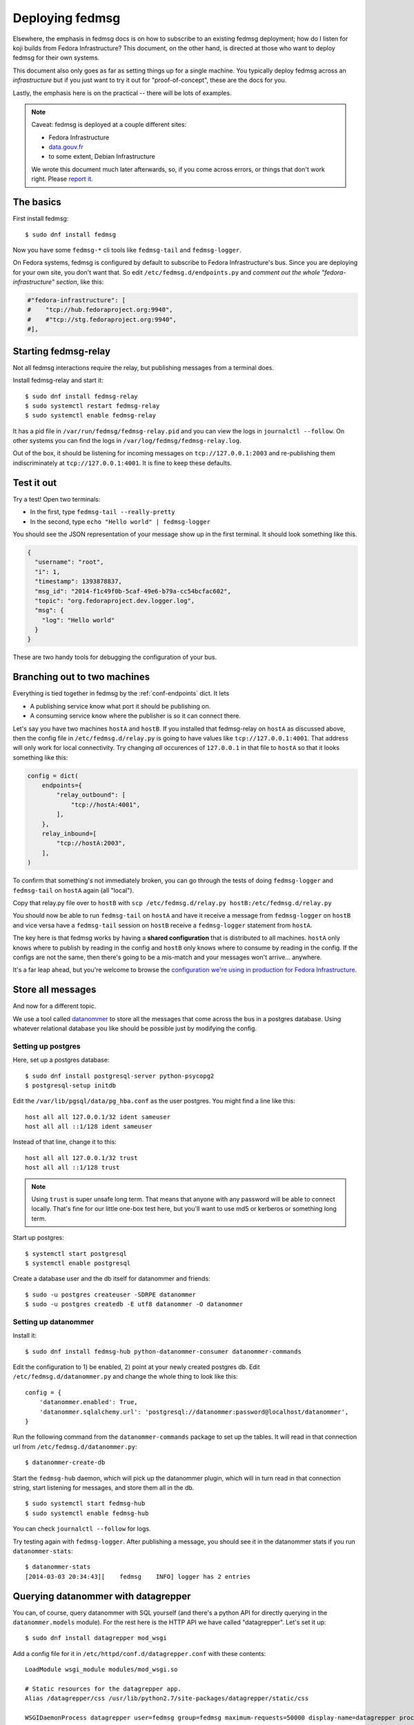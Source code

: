 ================
Deploying fedmsg
================

Elsewhere, the emphasis in fedmsg docs is on how to subscribe to an existing fedmsg
deployment; how do I listen for koji builds from Fedora Infrastructure?  This
document, on the other hand, is directed at those who want to deploy fedmsg for
their own systems.

This document also only goes as far as setting things up for a single machine.
You typically deploy fedmsg across an *infrastructure* but if you just want to
try it out for "proof-of-concept", these are the docs for you.

Lastly, the emphasis here is on the practical -- there will be lots of
examples.

.. note:: Caveat:  fedmsg is deployed at a couple different sites:

   - Fedora Infrastructure
   - `data.gouv.fr <http://data.gouv.fr>`_
   - to some extent, Debian Infrastructure

   We wrote this document much later afterwards, so, if you come across errors,
   or things that don't work right.  Please `report it
   <https://github.com/fedora-infra/fedmsg/issues/new>`_.

The basics
==========

First install fedmsg::

    $ sudo dnf install fedmsg

Now you have some ``fedmsg-*`` cli tools like ``fedmsg-tail`` and
``fedmsg-logger``.

On Fedora systems, fedmsg is configured by default to subscribe to Fedora
Infrastructure's bus.  Since you are deploying for your own site, you don't
want that.  So edit ``/etc/fedmsg.d/endpoints.py`` and *comment out the whole
"fedora-infrastructure" section*, like this:

.. code-block:: python

    #"fedora-infrastructure": [
    #    "tcp://hub.fedoraproject.org:9940",
    #    #"tcp://stg.fedoraproject.org:9940",
    #],

Starting fedmsg-relay
=====================

Not all fedmsg interactions require the relay, but publishing messages from a
terminal does.

Install fedmsg-relay and start it::

    $ sudo dnf install fedmsg-relay
    $ sudo systemctl restart fedmsg-relay
    $ sudo systemctl enable fedmsg-relay

It has a pid file in ``/var/run/fedmsg/fedmsg-relay.pid`` and you can view the
logs in ``journalctl --follow``.  On other systems you can find the logs in
``/var/log/fedmsg/fedmsg-relay.log``.

Out of the box, it should be listening for incoming messages on
``tcp://127.0.0.1:2003`` and re-publishing them indiscriminately at
``tcp://127.0.0.1:4001``.  It is fine to keep these defaults.

Test it out
===========

Try a test!  Open two terminals:

- In the first, type ``fedmsg-tail --really-pretty``
- In the second, type ``echo "Hello world" | fedmsg-logger``

You should see the JSON representation of your message show up in the first
terminal.  It should look something like this.

.. code-block:: javascript

    {
      "username": "root", 
      "i": 1, 
      "timestamp": 1393878837, 
      "msg_id": "2014-f1c49f0b-5caf-49e6-b79a-cc54bcfac602", 
      "topic": "org.fedoraproject.dev.logger.log", 
      "msg": {
        "log": "Hello world"
      }
    }

These are two handy tools for debugging the configuration of your
bus.

Branching out to two machines
=============================

Everything is tied together in fedmsg by the :ref:`conf-endpoints` dict.  It lets

- A publishing service know what port it should be publishing on.
- A consuming service know where the publisher is so it can connect there.

Let's say you have two machines ``hostA`` and ``hostB``.  If you installed that
fedmsg-relay on ``hostA`` as discussed above, then the config file in
``/etc/fedmsg.d/relay.py`` is going to have values like
``tcp://127.0.0.1:4001``.  That address will only work for local connectivity.
Try changing *all* occurences of ``127.0.0.1`` in that file to ``hostA`` so
that it looks something like this:

.. code-block:: python

    config = dict(
        endpoints={
            "relay_outbound": [
                "tcp://hostA:4001",
            ],
        },
        relay_inbound=[
            "tcp://hostA:2003",
        ],
    )

To confirm that something's not immediately broken, you can go through the
tests of doing ``fedmsg-logger`` and ``fedmsg-tail`` on ``hostA`` again (all
"local").

Copy that relay.py file over to ``hostB`` with ``scp /etc/fedmsg.d/relay.py
hostB:/etc/fedmsg.d/relay.py``

You should now be able to run ``fedmsg-tail`` on ``hostA`` and have it receive
a message from ``fedmsg-logger`` on ``hostB`` and vice versa have a
``fedmsg-tail`` session on ``hostB`` receive a ``fedmsg-logger`` statement from
``hostA``.

The key here is that fedmsg works by having a **shared configuration** that is
distributed to all machines.  ``hostA`` only knows where to publish by reading in
the config and ``hostB`` only knows where to consume by reading in the config.  If
the configs are not the same, then there's going to be a mis-match and your
messages won't arrive... anywhere.

It's a far leap ahead, but you're welcome to browse the `configuration we're
using in production for Fedora Infrastructure
<https://infrastructure.fedoraproject.org/cgit/ansible.git/tree/roles/fedmsg/base>`_.


Store all messages
==================

And now for a different topic.

We use a tool called `datanommer <https://github.com/fedora-infra/datanommer>`_
to store all the messages that come across the bus in a postgres database.
Using whatever relational database you like should be possible just by
modifying the config.

Setting up postgres
-------------------

Here, set up a postgres database::

    $ sudo dnf install postgresql-server python-psycopg2
    $ postgresql-setup initdb

Edit the ``/var/lib/pgsql/data/pg_hba.conf`` as the user postgres. You might
find a line like this::

  host all all 127.0.0.1/32 ident sameuser
  host all all ::1/128 ident sameuser


Instead of that line, change it to this::

  host all all 127.0.0.1/32 trust
  host all all ::1/128 trust

.. note:: Using ``trust`` is super unsafe long term.  That means that anyone
   with any password will be able to connect locally.  That's fine for our
   little one-box test here, but you'll want to use md5 or kerberos or
   something long term.

Start up postgres::

    $ systemctl start postgresql
    $ systemctl enable postgresql

Create a database user and the db itself for datanommer and friends::

    $ sudo -u postgres createuser -SDRPE datanommer
    $ sudo -u postgres createdb -E utf8 datanommer -O datanommer

Setting up datanommer
---------------------

Install it::

    $ sudo dnf install fedmsg-hub python-datanommer-consumer datanommer-commands

Edit the configuration to 1) be enabled, 2) point at your newly created
postgres db.  Edit ``/etc/fedmsg.d/datanommer.py`` and change the whole thing
to look like this::

    config = {
        'datanommer.enabled': True,
        'datanommer.sqlalchemy.url': 'postgresql://datanommer:password@localhost/datanommer',
    }

Run the following command from the ``datanommer-commands`` package to set up
the tables.  It will read in that connection url from
``/etc/fedmsg.d/datanommer.py``::

    $ datanommer-create-db

Start the ``fedmsg-hub`` daemon, which will pick up the datanommer plugin,
which will in turn read in that connection string, start listening for
messages, and store them all in the db.

::

    $ sudo systemctl start fedmsg-hub
    $ sudo systemctl enable fedmsg-hub

You can check ``journalctl --follow`` for logs.


Try testing again with ``fedmsg-logger``.  After publishing a message, you
should see it in the datanommer stats if you run ``datanommer-stats``::

    $ datanommer-stats 
    [2014-03-03 20:34:43][    fedmsg    INFO] logger has 2 entries

Querying datanommer with datagrepper
====================================

You can, of course, query datanommer with SQL yourself (and there's a python
API for directly querying in the ``datanommer.models`` module).  For the rest
here is the HTTP API we have called "datagrepper".  Let's set it up::

    $ sudo dnf install datagrepper mod_wsgi

Add a config file for it in ``/etc/httpd/conf.d/datagrepper.conf`` with these contents::

    LoadModule wsgi_module modules/mod_wsgi.so

    # Static resources for the datagrepper app.
    Alias /datagrepper/css /usr/lib/python2.7/site-packages/datagrepper/static/css

    WSGIDaemonProcess datagrepper user=fedmsg group=fedmsg maximum-requests=50000 display-name=datagrepper processes=8 threads=4 inactivity-timeout=300
    WSGISocketPrefix run/wsgi
    WSGIRestrictStdout Off
    WSGIRestrictSignal Off
    WSGIPythonOptimize 1

    WSGIScriptAlias /datagrepper /usr/share/datagrepper/apache/datagrepper.wsgi

    <Directory /usr/share/datagrepper/>
      WSGIProcessGroup datagrepper
      # XXX - The syntax for this is different for different versions of apache
      Require all granted
    </Directory>

Finally, start up httpd with::

    $ sudo systemctl restart httpd
    $ sudo systemctl enable httpd

And it should just work.  Open a web browser and try to visit
``http://localhost/datagrepper/``.

The whole point of datagrepper is its API, which you might experiment with
using the httpie tool::

    $ sudo dnf install httpie
    $ http get http://localhost/datagrepper/raw/ order==desc

Outro
=====

This document is a work in progress.  Future topics may include selinux and :ref:`api-crypto`.

Let us know what you'd like to know if it is missing.
